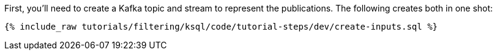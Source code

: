 First, you'll need to create a Kafka topic and stream to represent the publications. The following creates both in one shot:

+++++
<pre class="snippet"><code class="sql">{% include_raw tutorials/filtering/ksql/code/tutorial-steps/dev/create-inputs.sql %}</code></pre>
+++++
